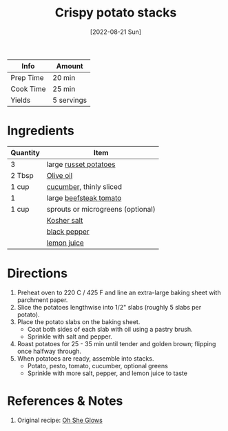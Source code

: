 :PROPERTIES:
:ID:       8aaa5ef5-f227-4a47-b815-363cb88ce00d
:END:
#+TITLE: Crispy potato stacks
#+DATE: [2022-08-21 Sun]
#+LAST_MODIFIED: [2022-08-21 Sun 10:45]
#+FILETAGS: :recipe:dinner:vegan:gluten_free:nut_free:soy_free:grain_free:

| Info      | Amount     |
|-----------+------------|
| Prep Time | 20 min     |
| Cook Time | 25 min     |
| Yields    | 5 servings |

* Ingredients

  | Quantity | Item                              |
  |----------+-----------------------------------|
  | 3        | large [[id:c4a7d6a1-55f7-4c1a-a28c-de8b2020b89d][russet potatoes]]             |
  | 2 Tbsp   | [[id:a3cbe672-676d-4ce9-b3d5-2ab7cdef6810][Olive oil]]                         |
  | 1 cup    | [[id:91d2bb4a-3cc3-4dfd-8c54-953a701ad3a2][cucumber]], thinly sliced           |
  | 1        | large [[id:062adc0a-d992-4452-a4fb-8010d2b4a0db][beefsteak tomato]]            |
  | 1 cup    | sprouts or microgreens (optional) |
  |          | [[id:026747d6-33c9-43c8-9d71-e201ed476116][Kosher salt]]                       |
  |          | [[id:68516e6c-ad08-45fd-852b-ba45ce50a68b][black pepper]]                      |
  |          | [[id:18730889-23b6-49e0-8c23-89b600b3566b][lemon juice]]                       |

* Directions

  1. Preheat oven to 220 C / 425 F and line an extra-large baking sheet with parchment paper.
  2. Slice the potatoes lengthwise into 1/2" slabs (roughly 5 slabs per potato).
  3. Place the potato slabs on the baking sheet.
	 - Coat both sides of each slab with oil using a pastry brush.
	 - Sprinkle with salt and pepper.
  4. Roast potatoes for 25 - 35 min until tender and golden brown; flipping once halfway through.
  5. When potatoes are ready, assemble into stacks.
	 - Potato, pesto, tomato, cucumber, optional greens
	 - Sprinkle with more salt, pepper, and lemon juice to taste

* References & Notes

  1. Original recipe: [[https://ohsheglows.com/book/][Oh She Glows]]
